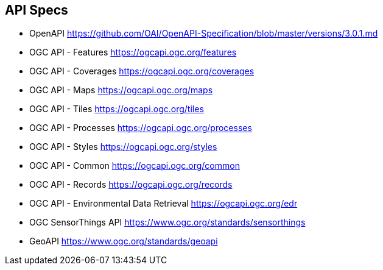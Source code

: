 == API Specs

* OpenAPI https://github.com/OAI/OpenAPI-Specification/blob/master/versions/3.0.1.md
* OGC API - Features https://ogcapi.ogc.org/features
* OGC API - Coverages https://ogcapi.ogc.org/coverages
* OGC API - Maps https://ogcapi.ogc.org/maps
* OGC API - Tiles https://ogcapi.ogc.org/tiles
* OGC API - Processes https://ogcapi.ogc.org/processes
* OGC API - Styles https://ogcapi.ogc.org/styles
* OGC API - Common https://ogcapi.ogc.org/common
* OGC API - Records https://ogcapi.ogc.org/records
* OGC API - Environmental Data Retrieval https://ogcapi.ogc.org/edr
* OGC SensorThings API https://www.ogc.org/standards/sensorthings
* GeoAPI https://www.ogc.org/standards/geoapi
